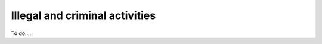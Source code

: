 ********************************
Illegal and criminal activities
********************************

To do..... 

